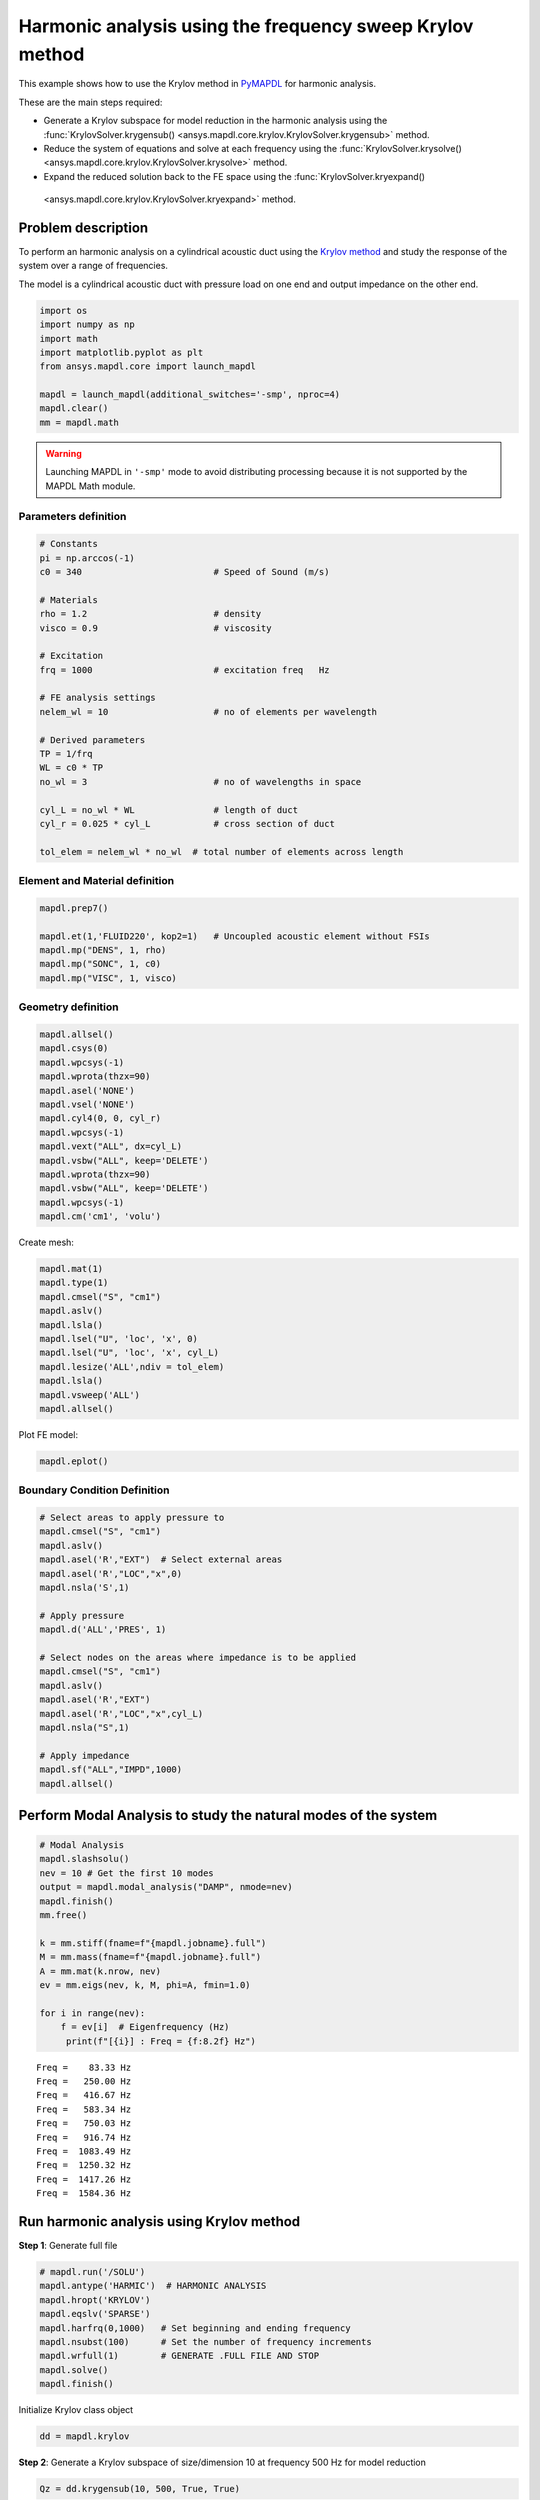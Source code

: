 .. _krylov_example:



Harmonic analysis using the frequency sweep Krylov method
=========================================================

This example shows how to use the Krylov method in `PyMAPDL <https://mapdl.docs.pyansys.com/>`_ for harmonic
analysis.

These are the main steps required:

-  Generate a Krylov subspace for model reduction in the harmonic analysis using
   the :func:`KrylovSolver.krygensub() <ansys.mapdl.core.krylov.KrylovSolver.krygensub>`
   method.

-  Reduce the system of equations and solve at each frequency using the
   :func:`KrylovSolver.krysolve() <ansys.mapdl.core.krylov.KrylovSolver.krysolve>` method.

-  Expand the reduced solution back to the FE space using the :func:`KrylovSolver.kryexpand() 
  <ansys.mapdl.core.krylov.KrylovSolver.kryexpand>` method.

Problem description
-------------------

To perform an harmonic analysis on a cylindrical acoustic duct using the
`Krylov method <https://en.wikipedia.org/wiki/Krylov_subspace>`_ 
and study the response of the system over a range of
frequencies.

The model is a cylindrical acoustic duct with pressure load on one end
and output impedance on the other end.

.. code:: ipython3

    import os
    import numpy as np
    import math
    import matplotlib.pyplot as plt
    from ansys.mapdl.core import launch_mapdl

    mapdl = launch_mapdl(additional_switches='-smp', nproc=4)
    mapdl.clear()
    mm = mapdl.math


.. warning:: Launching MAPDL in ``'-smp'`` mode to avoid distributing processing
   because it is not supported by the MAPDL Math module.
    

Parameters definition
~~~~~~~~~~~~~~~~~~~~~

.. code:: ipython3

    # Constants
    pi = np.arccos(-1)
    c0 = 340                         # Speed of Sound (m/s)

    # Materials
    rho = 1.2                        # density
    visco = 0.9                      # viscosity

    # Excitation
    frq = 1000                       # excitation freq   Hz

    # FE analysis settings
    nelem_wl = 10                    # no of elements per wavelength

    # Derived parameters
    TP = 1/frq
    WL = c0 * TP
    no_wl = 3                        # no of wavelengths in space

    cyl_L = no_wl * WL               # length of duct
    cyl_r = 0.025 * cyl_L            # cross section of duct
    
    tol_elem = nelem_wl * no_wl  # total number of elements across length

Element and Material definition
~~~~~~~~~~~~~~~~~~~~~~~~~~~~~~~

.. code:: ipython3

    mapdl.prep7()
    
    mapdl.et(1,'FLUID220', kop2=1)   # Uncoupled acoustic element without FSIs
    mapdl.mp("DENS", 1, rho)
    mapdl.mp("SONC", 1, c0)
    mapdl.mp("VISC", 1, visco)


Geometry definition
~~~~~~~~~~~~~~~~~~~

.. code:: ipython3

    mapdl.allsel()
    mapdl.csys(0)
    mapdl.wpcsys(-1)
    mapdl.wprota(thzx=90)
    mapdl.asel('NONE')
    mapdl.vsel('NONE')
    mapdl.cyl4(0, 0, cyl_r)
    mapdl.wpcsys(-1)
    mapdl.vext("ALL", dx=cyl_L)
    mapdl.vsbw("ALL", keep='DELETE')
    mapdl.wprota(thzx=90)
    mapdl.vsbw("ALL", keep='DELETE')
    mapdl.wpcsys(-1)
    mapdl.cm('cm1', 'volu')



Create mesh:

.. code:: ipython3

    mapdl.mat(1)
    mapdl.type(1)
    mapdl.cmsel("S", "cm1")
    mapdl.aslv()
    mapdl.lsla()
    mapdl.lsel("U", 'loc', 'x', 0)
    mapdl.lsel("U", 'loc', 'x', cyl_L)
    mapdl.lesize('ALL',ndiv = tol_elem)
    mapdl.lsla()
    mapdl.vsweep('ALL')
    mapdl.allsel()



Plot FE model:

.. code:: ipython3

    mapdl.eplot()

.. image:: ../../../examples/extended_examples/Krylov/Harmonic_Analysis_using_krylov_pymapdl_files/Harmonic_Analysis_using_krylov_pymapdl_15_1.png


Boundary Condition Definition
~~~~~~~~~~~~~~~~~~~~~~~~~~~~~


.. code:: ipython3

    # Select areas to apply pressure to
    mapdl.cmsel("S", "cm1")
    mapdl.aslv()
    mapdl.asel('R',"EXT")  # Select external areas
    mapdl.asel('R',"LOC","x",0)
    mapdl.nsla('S',1)
    
    # Apply pressure
    mapdl.d('ALL','PRES', 1)
    
    # Select nodes on the areas where impedance is to be applied
    mapdl.cmsel("S", "cm1")
    mapdl.aslv()
    mapdl.asel('R',"EXT")
    mapdl.asel('R',"LOC","x",cyl_L)
    mapdl.nsla("S",1)

    # Apply impedance
    mapdl.sf("ALL","IMPD",1000)
    mapdl.allsel()



Perform Modal Analysis to study the natural modes of the system
---------------------------------------------------------------

.. code:: ipython3

    # Modal Analysis
    mapdl.slashsolu()
    nev = 10 # Get the first 10 modes
    output = mapdl.modal_analysis("DAMP", nmode=nev)
    mapdl.finish()
    mm.free()

    k = mm.stiff(fname=f"{mapdl.jobname}.full")
    M = mm.mass(fname=f"{mapdl.jobname}.full")
    A = mm.mat(k.nrow, nev)
    ev = mm.eigs(nev, k, M, phi=A, fmin=1.0)

    for i in range(nev):
        f = ev[i]  # Eigenfrequency (Hz)
         print(f"[{i}] : Freq = {f:8.2f} Hz")


.. parsed-literal::

    Freq =    83.33 Hz
    Freq =   250.00 Hz
    Freq =   416.67 Hz
    Freq =   583.34 Hz
    Freq =   750.03 Hz
    Freq =   916.74 Hz
    Freq =  1083.49 Hz
    Freq =  1250.32 Hz
    Freq =  1417.26 Hz
    Freq =  1584.36 Hz
    

Run harmonic analysis using Krylov method
-----------------------------------------

**Step 1**: Generate full file

.. code:: ipython3

    # mapdl.run('/SOLU')
    mapdl.antype('HARMIC')  # HARMONIC ANALYSIS
    mapdl.hropt('KRYLOV')
    mapdl.eqslv('SPARSE')
    mapdl.harfrq(0,1000)   # Set beginning and ending frequency
    mapdl.nsubst(100)      # Set the number of frequency increments
    mapdl.wrfull(1)        # GENERATE .FULL FILE AND STOP
    mapdl.solve()
    mapdl.finish()



Initialize Krylov class object

.. code:: ipython3

    dd = mapdl.krylov

**Step 2**: Generate a Krylov subspace of size/dimension 10 at frequency
500 Hz for model reduction

.. code:: ipython3

    Qz = dd.krygensub(10, 500, True, True)

.. code:: ipython3

    # The shape of the Subspace generated
    print(Qz.shape)


.. parsed-literal::

    (3240, 10)
    

**Step 3**: Reduce the system of equations and solve at each frequency
from 0 Hz to 1000 Hz with ramped loading.

.. code:: ipython3

    Yz = dd.krysolve(0, 1000, 100, 0, True)

.. code:: ipython3

    # Reduced solution over Frequency range
    print(Yz.shape)


.. parsed-literal::

    (10, 100)
    

**Step 4**: Expand reduced solution back to the FE space.

.. code:: ipython3

    results = dd.kryexpand(True, 3)

Results: Pressure distribution as a function of length
------------------------------------------------------

.. code:: ipython3

    # Select all nodes with Z and Y coordinate 0
    mapdl.nsel("S", "LOC", "Z", 0)
    mapdl.nsel("R", "LOC", "Y", 0)
    mapdl.cm("node_comp", "NODES")
    comp = mapdl.cmsel("S", "node_comp")
    nodes = mapdl.db.nodes
    ind, coords, angles = nodes.all_asarray()

Load the last result substep to get the pressure for each of the selected nodes.

.. code:: ipython3

    x_data = []
    y_data = []
    substep_index = 99

    for each_node, loc in zip(ind, coords):
        index_num = np.where(res[substep_index]['node'] == each_node)
        pressure = res[substep_index][index_num]['x'][0]

        #Calculate amplitude at 60 deg
        magnitude = abs(pressure)
        phase = math.atan2(pressure.imag,pressure.real)
        pressure_a = magnitude * np.cos(np.deg2rad(60)+phase)

        x_data.append(loc[0])
        y_data.append(pressure_a)

Sort the results according to the X-coordinate:

.. code:: ipython3

    sorted_x_data, sorted_y_data = zip(*sorted(zip(x_data, y_data)))

Plot the calculated data:

.. code:: ipython3

    plt.plot(sorted_x_data, sorted_y_data, linewidth= 3.0, color='b', label='Krylov method')
    
    # Name the graph and the x-axis and y-axis
    plt.title("Pressure distribution as a function of length")
    plt.xlabel("Length coordinate")
    plt.ylabel("Pressure")
    
    # Add legend
    plt.legend()
    
    # Load the display window
    plt.show()


.. image:: ../../../examples/extended_examples/Krylov/Harmonic_Analysis_using_krylov_pymapdl_files/Harmonic_Analysis_using_krylov_pymapdl_36_1.png


Results: Plot frequency response function
------------------------------------------

.. code:: ipython3

    # Pick node closest to 0.2 in X direction, Y&Z = 0
    node_number = mapdl.queries.node(0.2, 0, 0)
    
    # Get the response of the system for the selected node
    # over a range of frequency [0-1000 Hz]
    start_freq = 0
    end_freq = 1000
    num_steps = 100
    step_val = (end_freq - start_freq) / num_steps
    dic = {}

    for freq in range (0,num_steps):
        index_num = np.where(res[freq]['node'] == node_number)
        pressure = res[freq][index_num]['x']
        abs_pressure = abs(pressure)

        dic[start_freq] = abs_pressure
        start_freq += step_val

Sort the results:

.. code:: python3

    frf_List = dic.items()
    frf_List = sorted(frf_List)
    frf_x, frf_y = zip(*frf_List) 
        
        

Plot the frequency response function for the selected node: 

.. code:: python3
    
    plt.plot(frf_x, frf_y, linewidth= 3.0, color='b')

    # Plot the natural frequency as vertical lines on the FRF graph
    for itr in range(0,6):
        plt.axvline(x=ev[itr], ymin=0,ymax=2, color='r', linestyle='dotted', linewidth=1)
        
    # Name the graph and the x-axis and y-axis
    plt.title("Frequency Response Function")
    plt.xlabel("Frequency (HZ)")
    plt.ylabel("Pressure")

    # Load the display window
    plt.show()


.. image:: ../../../examples/extended_examples/Krylov/Harmonic_Analysis_using_krylov_pymapdl_files/Harmonic_Analysis_using_krylov_pymapdl_38_0.png